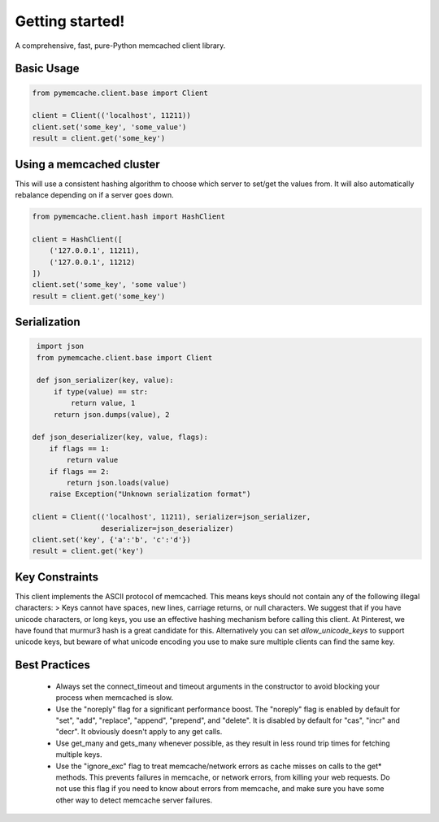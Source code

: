 Getting started!
================
A comprehensive, fast, pure-Python memcached client library.

Basic Usage
------------

.. code-block:: python

    from pymemcache.client.base import Client

    client = Client(('localhost', 11211))
    client.set('some_key', 'some_value')
    result = client.get('some_key')

Using a memcached cluster
-------------------------
This will use a consistent hashing algorithm to choose which server to
set/get the values from. It will also automatically rebalance depending
on if a server goes down.

.. code-block:: python

    from pymemcache.client.hash import HashClient

    client = HashClient([
        ('127.0.0.1', 11211),
        ('127.0.0.1', 11212)
    ])
    client.set('some_key', 'some value')
    result = client.get('some_key')


Serialization
--------------

.. code-block:: python

     import json
     from pymemcache.client.base import Client

     def json_serializer(key, value):
         if type(value) == str:
             return value, 1
         return json.dumps(value), 2

    def json_deserializer(key, value, flags):
        if flags == 1:
            return value
        if flags == 2:
            return json.loads(value)
        raise Exception("Unknown serialization format")

    client = Client(('localhost', 11211), serializer=json_serializer,
                    deserializer=json_deserializer)
    client.set('key', {'a':'b', 'c':'d'})
    result = client.get('key')


Key Constraints
---------------
This client implements the ASCII protocol of memcached. This means keys should not
contain any of the following illegal characters:
> Keys cannot have spaces, new lines, carriage returns, or null characters.
We suggest that if you have unicode characters, or long keys, you use an effective
hashing mechanism before calling this client. At Pinterest, we have found that
murmur3 hash is a great candidate for this. Alternatively you can
set `allow_unicode_keys` to support unicode keys, but beware of
what unicode encoding you use to make sure multiple clients can find the
same key.


Best Practices
---------------

 - Always set the connect_timeout and timeout arguments in the constructor to
   avoid blocking your process when memcached is slow.
 - Use the "noreply" flag for a significant performance boost. The "noreply"
   flag is enabled by default for "set", "add", "replace", "append", "prepend",
   and "delete". It is disabled by default for "cas", "incr" and "decr". It
   obviously doesn't apply to any get calls.
 - Use get_many and gets_many whenever possible, as they result in less
   round trip times for fetching multiple keys.
 - Use the "ignore_exc" flag to treat memcache/network errors as cache misses
   on calls to the get* methods. This prevents failures in memcache, or network
   errors, from killing your web requests. Do not use this flag if you need to
   know about errors from memcache, and make sure you have some other way to
   detect memcache server failures.
